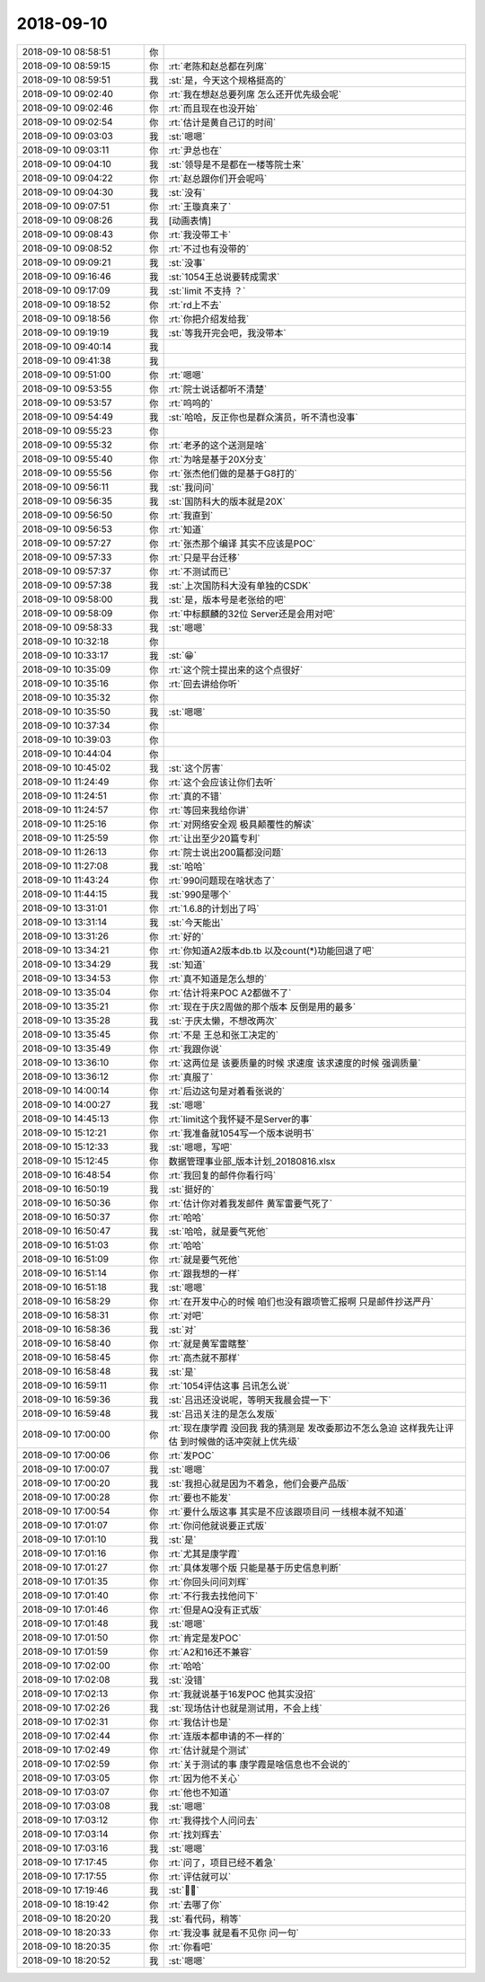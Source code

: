 2018-09-10
-------------

.. list-table::
   :widths: 25, 1, 60

   * - 2018-09-10 08:58:51
     - 你
     - .. image:: images/241471.jpg
          :width: 100px
   * - 2018-09-10 08:59:15
     - 你
     - :rt:`老陈和赵总都在列席`
   * - 2018-09-10 08:59:51
     - 我
     - :st:`是，今天这个规格挺高的`
   * - 2018-09-10 09:02:40
     - 你
     - :rt:`我在想赵总要列席 怎么还开优先级会呢`
   * - 2018-09-10 09:02:46
     - 你
     - :rt:`而且现在也没开始`
   * - 2018-09-10 09:02:54
     - 你
     - :rt:`估计是黄自己订的时间`
   * - 2018-09-10 09:03:03
     - 我
     - :st:`嗯嗯`
   * - 2018-09-10 09:03:11
     - 你
     - :rt:`尹总也在`
   * - 2018-09-10 09:04:10
     - 我
     - :st:`领导是不是都在一楼等院士来`
   * - 2018-09-10 09:04:22
     - 你
     - :rt:`赵总跟你们开会呢吗`
   * - 2018-09-10 09:04:30
     - 我
     - :st:`没有`
   * - 2018-09-10 09:07:51
     - 你
     - :rt:`王璇真来了`
   * - 2018-09-10 09:08:26
     - 我
     - [动画表情]
   * - 2018-09-10 09:08:43
     - 你
     - :rt:`我没带工卡`
   * - 2018-09-10 09:08:52
     - 你
     - :rt:`不过也有没带的`
   * - 2018-09-10 09:09:21
     - 我
     - :st:`没事`
   * - 2018-09-10 09:16:46
     - 我
     - :st:`1054王总说要转成需求`
   * - 2018-09-10 09:17:09
     - 我
     - :st:`limit 不支持 ？`
   * - 2018-09-10 09:18:52
     - 你
     - :rt:`rd上不去`
   * - 2018-09-10 09:18:56
     - 你
     - :rt:`你把介绍发给我`
   * - 2018-09-10 09:19:19
     - 我
     - :st:`等我开完会吧，我没带本`
   * - 2018-09-10 09:40:14
     - 我
     - .. image:: images/241492.jpg
          :width: 100px
   * - 2018-09-10 09:41:38
     - 我
     - .. image:: images/241493.jpg
          :width: 100px
   * - 2018-09-10 09:51:00
     - 你
     - :rt:`嗯嗯`
   * - 2018-09-10 09:53:55
     - 你
     - :rt:`院士说话都听不清楚`
   * - 2018-09-10 09:53:57
     - 你
     - :rt:`呜呜的`
   * - 2018-09-10 09:54:49
     - 我
     - :st:`哈哈，反正你也是群众演员，听不清也没事`
   * - 2018-09-10 09:55:23
     - 你
     - .. image:: images/241498.jpg
          :width: 100px
   * - 2018-09-10 09:55:32
     - 你
     - :rt:`老矛的这个送测是啥`
   * - 2018-09-10 09:55:40
     - 你
     - :rt:`为啥是基于20X分支`
   * - 2018-09-10 09:55:56
     - 你
     - :rt:`张杰他们做的是基于G8打的`
   * - 2018-09-10 09:56:11
     - 我
     - :st:`我问问`
   * - 2018-09-10 09:56:35
     - 我
     - :st:`国防科大的版本就是20X`
   * - 2018-09-10 09:56:50
     - 你
     - :rt:`我直到`
   * - 2018-09-10 09:56:53
     - 你
     - :rt:`知道`
   * - 2018-09-10 09:57:27
     - 你
     - :rt:`张杰那个编译 其实不应该是POC`
   * - 2018-09-10 09:57:33
     - 你
     - :rt:`只是平台迁移`
   * - 2018-09-10 09:57:37
     - 你
     - :rt:`不测试而已`
   * - 2018-09-10 09:57:38
     - 我
     - :st:`上次国防科大没有单独的CSDK`
   * - 2018-09-10 09:58:00
     - 我
     - :st:`是，版本号是老张给的吧`
   * - 2018-09-10 09:58:09
     - 你
     - :rt:`中标麒麟的32位 Server还是会用对吧`
   * - 2018-09-10 09:58:33
     - 我
     - :st:`嗯嗯`
   * - 2018-09-10 10:32:18
     - 你
     - .. image:: images/241513.jpg
          :width: 100px
   * - 2018-09-10 10:33:17
     - 我
     - :st:`😁`
   * - 2018-09-10 10:35:09
     - 你
     - :rt:`这个院士提出来的这个点很好`
   * - 2018-09-10 10:35:16
     - 你
     - :rt:`回去讲给你听`
   * - 2018-09-10 10:35:32
     - 你
     - .. image:: images/241517.jpg
          :width: 100px
   * - 2018-09-10 10:35:50
     - 我
     - :st:`嗯嗯`
   * - 2018-09-10 10:37:34
     - 你
     - .. image:: images/241519.jpg
          :width: 100px
   * - 2018-09-10 10:39:03
     - 你
     - .. image:: images/241520.jpg
          :width: 100px
   * - 2018-09-10 10:44:04
     - 你
     - .. image:: images/241521.jpg
          :width: 100px
   * - 2018-09-10 10:45:02
     - 我
     - :st:`这个厉害`
   * - 2018-09-10 11:24:49
     - 你
     - :rt:`这个会应该让你们去听`
   * - 2018-09-10 11:24:51
     - 你
     - :rt:`真的不错`
   * - 2018-09-10 11:24:57
     - 你
     - :rt:`等回来我给你讲`
   * - 2018-09-10 11:25:16
     - 你
     - :rt:`对网络安全观 极具颠覆性的解读`
   * - 2018-09-10 11:25:59
     - 你
     - :rt:`让出至少20篇专利`
   * - 2018-09-10 11:26:13
     - 你
     - :rt:`院士说出200篇都没问题`
   * - 2018-09-10 11:27:08
     - 我
     - :st:`哈哈`
   * - 2018-09-10 11:43:24
     - 你
     - :rt:`990问题现在啥状态了`
   * - 2018-09-10 11:44:15
     - 我
     - :st:`990是哪个`
   * - 2018-09-10 13:31:01
     - 你
     - :rt:`1.6.8的计划出了吗`
   * - 2018-09-10 13:31:14
     - 我
     - :st:`今天能出`
   * - 2018-09-10 13:31:26
     - 你
     - :rt:`好的`
   * - 2018-09-10 13:34:21
     - 你
     - :rt:`你知道A2版本db.tb 以及count(*)功能回退了吧`
   * - 2018-09-10 13:34:29
     - 我
     - :st:`知道`
   * - 2018-09-10 13:34:53
     - 你
     - :rt:`真不知道是怎么想的`
   * - 2018-09-10 13:35:04
     - 你
     - :rt:`估计将来POC A2都做不了`
   * - 2018-09-10 13:35:21
     - 你
     - :rt:`现在于庆2周做的那个版本 反倒是用的最多`
   * - 2018-09-10 13:35:28
     - 我
     - :st:`于庆太懒，不想改两次`
   * - 2018-09-10 13:35:45
     - 你
     - :rt:`不是 王总和张工决定的`
   * - 2018-09-10 13:35:49
     - 你
     - :rt:`我跟你说`
   * - 2018-09-10 13:36:10
     - 你
     - :rt:`这两位是 该要质量的时候 求速度 该求速度的时候 强调质量`
   * - 2018-09-10 13:36:12
     - 你
     - :rt:`真服了`
   * - 2018-09-10 14:00:14
     - 你
     - :rt:`后边这句是对着看张说的`
   * - 2018-09-10 14:00:27
     - 我
     - :st:`嗯嗯`
   * - 2018-09-10 14:45:13
     - 你
     - :rt:`limit这个我怀疑不是Server的事`
   * - 2018-09-10 15:12:21
     - 你
     - :rt:`我准备就1054写一个版本说明书`
   * - 2018-09-10 15:12:33
     - 我
     - :st:`嗯嗯，写吧`
   * - 2018-09-10 15:12:45
     - 你
     - 数据管理事业部_版本计划_20180816.xlsx
   * - 2018-09-10 16:48:54
     - 你
     - :rt:`我回复的邮件你看行吗`
   * - 2018-09-10 16:50:19
     - 我
     - :st:`挺好的`
   * - 2018-09-10 16:50:36
     - 你
     - :rt:`估计你对着我发邮件 黄军雷要气死了`
   * - 2018-09-10 16:50:37
     - 你
     - :rt:`哈哈`
   * - 2018-09-10 16:50:47
     - 我
     - :st:`哈哈，就是要气死他`
   * - 2018-09-10 16:51:03
     - 你
     - :rt:`哈哈`
   * - 2018-09-10 16:51:09
     - 你
     - :rt:`就是要气死他`
   * - 2018-09-10 16:51:14
     - 你
     - :rt:`跟我想的一样`
   * - 2018-09-10 16:51:18
     - 我
     - :st:`嗯嗯`
   * - 2018-09-10 16:58:29
     - 你
     - :rt:`在开发中心的时候 咱们也没有跟项管汇报啊  只是邮件抄送严丹`
   * - 2018-09-10 16:58:31
     - 你
     - :rt:`对吧`
   * - 2018-09-10 16:58:36
     - 我
     - :st:`对`
   * - 2018-09-10 16:58:40
     - 你
     - :rt:`就是黄军雷瞎整`
   * - 2018-09-10 16:58:45
     - 你
     - :rt:`高杰就不那样`
   * - 2018-09-10 16:58:48
     - 我
     - :st:`是`
   * - 2018-09-10 16:59:11
     - 你
     - :rt:`1054评估这事 吕讯怎么说`
   * - 2018-09-10 16:59:36
     - 我
     - :st:`吕迅还没说呢，等明天我晨会提一下`
   * - 2018-09-10 16:59:48
     - 我
     - :st:`吕迅关注的是怎么发版`
   * - 2018-09-10 17:00:00
     - 你
     - :rt:`现在康学霞 没回我 我的猜测是 发改委那边不怎么急迫 这样我先让评估  到时候做的话冲突就上优先级`
   * - 2018-09-10 17:00:06
     - 你
     - :rt:`发POC`
   * - 2018-09-10 17:00:07
     - 我
     - :st:`嗯嗯`
   * - 2018-09-10 17:00:20
     - 我
     - :st:`我担心就是因为不着急，他们会要产品版`
   * - 2018-09-10 17:00:28
     - 你
     - :rt:`要也不能发`
   * - 2018-09-10 17:00:54
     - 你
     - :rt:`要什么版这事 其实是不应该跟项目问  一线根本就不知道`
   * - 2018-09-10 17:01:07
     - 你
     - :rt:`你问他就说要正式版`
   * - 2018-09-10 17:01:10
     - 我
     - :st:`是`
   * - 2018-09-10 17:01:16
     - 你
     - :rt:`尤其是康学霞`
   * - 2018-09-10 17:01:27
     - 你
     - :rt:`具体发哪个版 只能是基于历史信息判断`
   * - 2018-09-10 17:01:35
     - 你
     - :rt:`你回头问问刘辉`
   * - 2018-09-10 17:01:40
     - 你
     - :rt:`不行我去找他问下`
   * - 2018-09-10 17:01:46
     - 你
     - :rt:`但是AQ没有正式版`
   * - 2018-09-10 17:01:48
     - 我
     - :st:`嗯嗯`
   * - 2018-09-10 17:01:50
     - 你
     - :rt:`肯定是发POC`
   * - 2018-09-10 17:01:59
     - 你
     - :rt:`A2和16还不兼容`
   * - 2018-09-10 17:02:00
     - 你
     - :rt:`哈哈`
   * - 2018-09-10 17:02:08
     - 我
     - :st:`没错`
   * - 2018-09-10 17:02:13
     - 你
     - :rt:`我就说基于16发POC  他其实没招`
   * - 2018-09-10 17:02:26
     - 我
     - :st:`现场估计也就是测试用，不会上线`
   * - 2018-09-10 17:02:31
     - 你
     - :rt:`我估计也是`
   * - 2018-09-10 17:02:44
     - 你
     - :rt:`连版本都申请的不一样的`
   * - 2018-09-10 17:02:49
     - 你
     - :rt:`估计就是个测试`
   * - 2018-09-10 17:02:59
     - 你
     - :rt:`关于测试的事 康学霞是啥信息也不会说的`
   * - 2018-09-10 17:03:05
     - 你
     - :rt:`因为他不关心`
   * - 2018-09-10 17:03:07
     - 你
     - :rt:`他也不知道`
   * - 2018-09-10 17:03:08
     - 我
     - :st:`嗯嗯`
   * - 2018-09-10 17:03:12
     - 你
     - :rt:`我得找个人问问去`
   * - 2018-09-10 17:03:14
     - 你
     - :rt:`找刘辉去`
   * - 2018-09-10 17:03:16
     - 我
     - :st:`嗯嗯`
   * - 2018-09-10 17:17:45
     - 你
     - :rt:`问了，项目已经不着急`
   * - 2018-09-10 17:17:55
     - 你
     - :rt:`评估就可以`
   * - 2018-09-10 17:19:46
     - 我
     - :st:`👌🏻`
   * - 2018-09-10 18:19:42
     - 你
     - :rt:`去哪了你`
   * - 2018-09-10 18:20:20
     - 我
     - :st:`看代码，稍等`
   * - 2018-09-10 18:20:33
     - 你
     - :rt:`我没事 就是看不见你 问一句`
   * - 2018-09-10 18:20:35
     - 你
     - :rt:`你看吧`
   * - 2018-09-10 18:20:52
     - 我
     - :st:`嗯嗯`